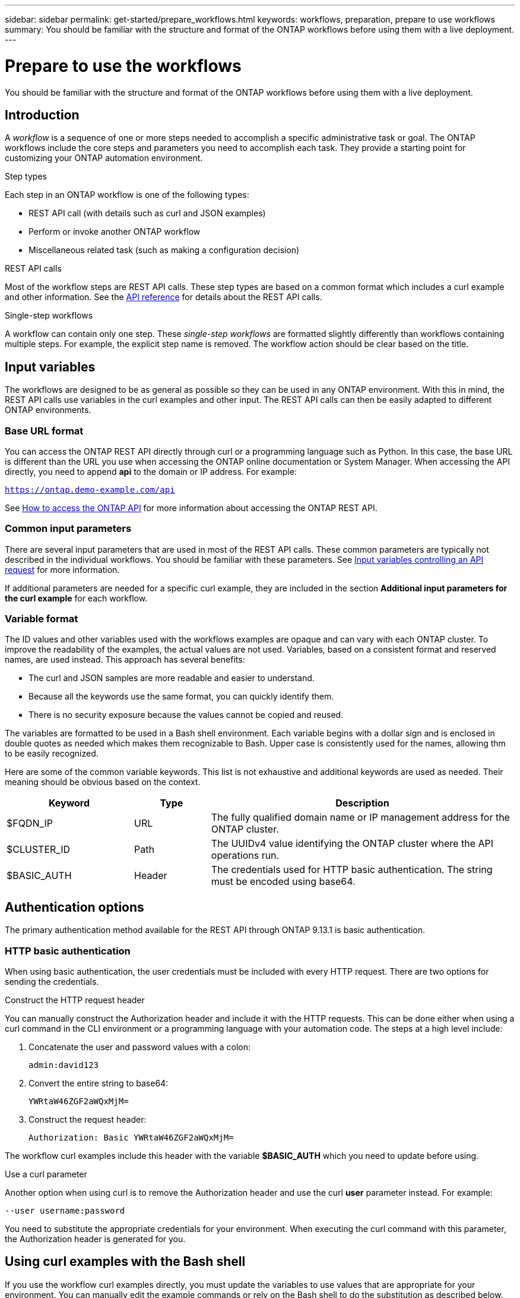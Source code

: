 ---
sidebar: sidebar
permalink: get-started/prepare_workflows.html
keywords: workflows, preparation, prepare to use workflows
summary: You should be familiar with the structure and format of the ONTAP workflows before using them with a live deployment.
---

= Prepare to use the workflows
:hardbreaks:
:nofooter:
:icons: font
:linkattrs:
:imagesdir: ./media/

[.lead]
You should be familiar with the structure and format of the ONTAP workflows before using them with a live deployment.

== Introduction

A _workflow_ is a sequence of one or more steps needed to accomplish a specific administrative task or goal. The ONTAP workflows include the core steps and parameters you need to accomplish each task. They provide a starting point for customizing your ONTAP automation environment.

.Step types

Each step in an ONTAP workflow is one of the following types:

* REST API call (with details such as curl and JSON examples)
* Perform or invoke another ONTAP workflow
* Miscellaneous related task (such as making a configuration decision)

.REST API calls

Most of the workflow steps are REST API calls. These step types are based on a common format which includes a curl example and other information. See the link:../reference/api_reference.html[API reference] for details about the REST API calls.

.Single-step workflows

A workflow can contain only one step. These _single-step workflows_ are formatted slightly differently than workflows containing multiple steps. For example, the explicit step name is removed. The workflow action should be clear based on the title.

== Input variables

The workflows are designed to be as general as possible so they can be used in any ONTAP environment. With this in mind, the REST API calls use variables in the curl examples and other input. The REST API calls can then be easily adapted to different ONTAP environments.

=== Base URL format

You can access the ONTAP REST API directly through curl or a programming language such as Python. In this case, the base URL is different than the URL you use when accessing the ONTAP online documentation or System Manager. When accessing the API directly, you need to append *api* to the domain or IP address. For example:

`https://ontap.demo-example.com/api`

See link:../rest/access_rest_api.html[How to access the ONTAP API] for more information about accessing the ONTAP REST API.

=== Common input parameters

There are several input parameters that are used in most of the REST API calls. These common parameters are typically not described in the individual workflows. You should be familiar with these parameters. See link:../rest/input_variables.html[Input variables controlling an API request] for more information.

If additional parameters are needed for a specific curl example, they are included in the section *Additional input parameters for the curl example* for each workflow.

=== Variable format

The ID values and other variables used with the workflows examples are opaque and can vary with each ONTAP cluster. To improve the readability of the examples, the actual values are not used. Variables, based on a consistent format and reserved names, are used instead. This approach has several benefits:

* The curl and JSON samples are more readable and easier to understand.
* Because all the keywords use the same format, you can quickly identify them.
* There is no security exposure because the values cannot be copied and reused.

The variables are formatted to be used in a Bash shell environment. Each variable begins with a dollar sign and is enclosed in double quotes as needed which makes them recognizable to Bash. Upper case is consistently used for the names, allowing thm to be easily recognized.

Here are some of the common variable keywords. This list is not exhaustive and additional keywords are used as needed. Their meaning should be obvious based on the context.

[cols="25,15,60"*,options="header"]
|===
|Keyword
|Type
|Description
|$FQDN_IP
|URL
|The fully qualified domain name or IP management address for the ONTAP cluster.
|$CLUSTER_ID
|Path
|The UUIDv4 value identifying the ONTAP cluster where the API operations run.
|$BASIC_AUTH
|Header
|The credentials used for HTTP basic authentication. The string must be encoded using base64.
|===

== Authentication options

The primary authentication method available for the REST API through ONTAP 9.13.1 is basic authentication.

=== HTTP basic authentication

When using basic authentication, the user credentials must be included with every HTTP request. There are two options for sending the credentials.

.Construct the HTTP request header

You can manually construct the Authorization header and include it with the HTTP requests. This can be done either when using a curl command in the CLI environment or a programming language with your automation code. The steps at a high level include:

. Concatenate the user and password values with a colon:
+
`admin:david123`

. Convert the entire string to base64:
+
`YWRtaW46ZGF2aWQxMjM=`

. Construct the request header:
+
`Authorization: Basic YWRtaW46ZGF2aWQxMjM=`

The workflow curl examples include this header with the variable *$BASIC_AUTH* which you need to update before using.

.Use a curl parameter

Another option when using curl is to remove the Authorization header and use the curl *user* parameter instead. For example:

`--user username:password`

You need to substitute the appropriate credentials for your environment. When executing the curl command with this parameter, the Authorization header is generated for you.

== Using curl examples with the Bash shell

If you use the workflow curl examples directly, you must update the variables to use values that are appropriate for your environment. You can manually edit the example commands or rely on the Bash shell to do the substitution as described below.

[NOTE]
One advantage of using Bash is that you can set the variable values one time in a shell session instead of once per curl command.

.Steps

. Open the Bash shell provided with Linux or similar operating system.
. Set the variable values used in the curl command. For example:
+
`CLUSTER_ID=ce559b75-4145-11ee-b51a-005056aee9fb`
. Copy the curl example from the workflow page and paste it into the shell terminal.
. Press *ENTER* which will do the following:
.. Substitute the variable values you set
.. Execute the curl command
